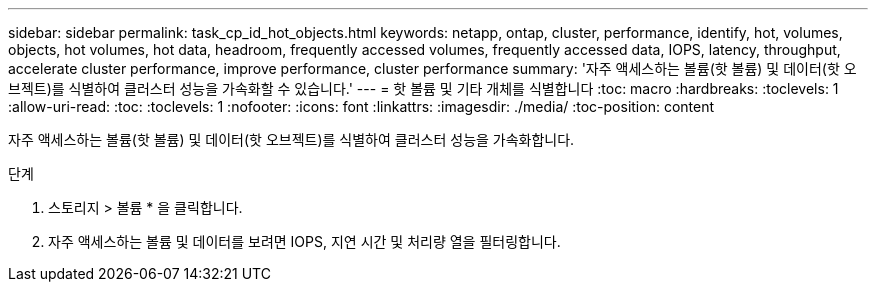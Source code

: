 ---
sidebar: sidebar 
permalink: task_cp_id_hot_objects.html 
keywords: netapp, ontap, cluster, performance, identify, hot, volumes, objects, hot volumes, hot data, headroom, frequently accessed volumes, frequently accessed data, IOPS, latency, throughput, accelerate cluster performance, improve performance, cluster performance 
summary: '자주 액세스하는 볼륨(핫 볼륨) 및 데이터(핫 오브젝트)를 식별하여 클러스터 성능을 가속화할 수 있습니다.' 
---
= 핫 볼륨 및 기타 개체를 식별합니다
:toc: macro
:hardbreaks:
:toclevels: 1
:allow-uri-read: 
:toc: 
:toclevels: 1
:nofooter: 
:icons: font
:linkattrs: 
:imagesdir: ./media/
:toc-position: content


[role="lead"]
자주 액세스하는 볼륨(핫 볼륨) 및 데이터(핫 오브젝트)를 식별하여 클러스터 성능을 가속화합니다.

.단계
. 스토리지 > 볼륨 * 을 클릭합니다.
. 자주 액세스하는 볼륨 및 데이터를 보려면 IOPS, 지연 시간 및 처리량 열을 필터링합니다.

